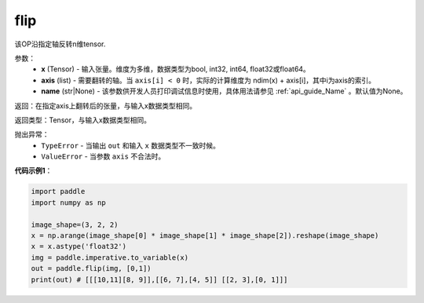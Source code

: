 .. _cn_api_tensor_flip:

flip
-------------------------------

.. py:function:: paddle.flip(x, axis, name=None):




该OP沿指定轴反转n维tensor.

参数：
    - **x** (Tensor) - 输入张量。维度为多维，数据类型为bool, int32, int64, float32或float64。
    - **axis** (list) - 需要翻转的轴。当 ``axis[i] < 0`` 时，实际的计算维度为 ndim(x) + axis[i]，其中i为axis的索引。
    - **name** (str|None) - 该参数供开发人员打印调试信息时使用，具体用法请参见 :ref:`api_guide_Name` 。默认值为None。

返回：在指定axis上翻转后的张量，与输入x数据类型相同。

返回类型：Tensor，与输入x数据类型相同。

抛出异常：
    - ``TypeError`` - 当输出 ``out`` 和输入 ``x`` 数据类型不一致时候。
    - ``ValueError`` - 当参数  ``axis`` 不合法时。

**代码示例1**：

.. code-block:: python

    import paddle
    import numpy as np
    
    image_shape=(3, 2, 2)
    x = np.arange(image_shape[0] * image_shape[1] * image_shape[2]).reshape(image_shape)
    x = x.astype('float32')
    img = paddle.imperative.to_variable(x)
    out = paddle.flip(img, [0,1])
    print(out) # [[[10,11][8, 9]],[[6, 7],[4, 5]] [[2, 3],[0, 1]]]

